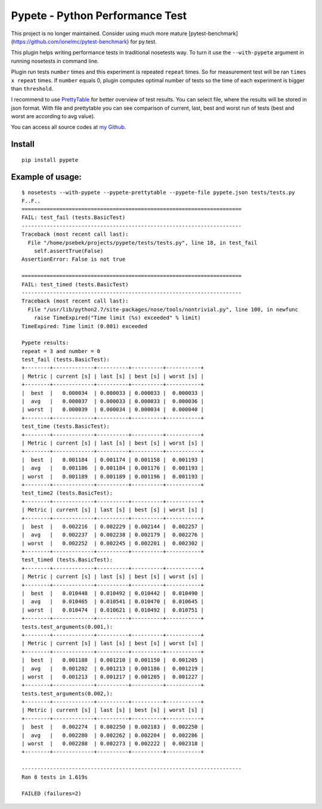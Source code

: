 Pypete - Python Performance Test
================================

This project is no longer maintained. Consider using much more mature [pytest-benchmark](https://github.com/ionelmc/pytest-benchmark) for py.test.

This plugin helps writing performance tests in traditional nosetests way. To
turn it use the ``--with-pypete`` argument in running nosetests in command
line.

Plugin run tests ``number`` times and this experiment is repeated ``repeat``
times. So for measurement test will be ran ``times x repeat`` times. If ``number``
equals 0, plugin computes optimal number of tests so the time of each
experiment is bigger than ``threshold``.

I recommend to use `PrettyTable <https://code.google.com/p/prettytable/>`_
for better overview of test results. You can select file, where the results
will be stored in json format. With file and prettytable you can see
comparison of current, last, best and worst run of tests (best and worst
are according to avg value).

You can access all source codes at `my Github <https://github.com/Artimi/pypete>`_.

Install
-------
::

    pip install pypete

Example of usage:
-----------------
::

    $ nosetests --with-pypete --pypete-prettytable --pypete-file pypete.json tests/tests.py
    F..F..
    ======================================================================
    FAIL: test_fail (tests.BasicTest)
    ----------------------------------------------------------------------
    Traceback (most recent call last):
      File "/home/psebek/projects/pypete/tests/tests.py", line 18, in test_fail
        self.assertTrue(False)
    AssertionError: False is not true

    ======================================================================
    FAIL: test_timed (tests.BasicTest)
    ----------------------------------------------------------------------
    Traceback (most recent call last):
      File "/usr/lib/python2.7/site-packages/nose/tools/nontrivial.py", line 100, in newfunc
        raise TimeExpired("Time limit (%s) exceeded" % limit)
    TimeExpired: Time limit (0.001) exceeded

    Pypete results:
    repeat = 3 and number = 0
    test_fail (tests.BasicTest):
    +--------+-------------+----------+----------+-----------+
    | Metric | current [s] | last [s] | best [s] | worst [s] |
    +--------+-------------+----------+----------+-----------+
    |  best  |   0.000034  | 0.000033 | 0.000033 |  0.000033 |
    |  avg   |   0.000037  | 0.000033 | 0.000033 |  0.000036 |
    | worst  |   0.000039  | 0.000034 | 0.000034 |  0.000040 |
    +--------+-------------+----------+----------+-----------+
    test_time (tests.BasicTest):
    +--------+-------------+----------+----------+-----------+
    | Metric | current [s] | last [s] | best [s] | worst [s] |
    +--------+-------------+----------+----------+-----------+
    |  best  |   0.001184  | 0.001174 | 0.001158 |  0.001193 |
    |  avg   |   0.001186  | 0.001184 | 0.001176 |  0.001193 |
    | worst  |   0.001189  | 0.001189 | 0.001196 |  0.001193 |
    +--------+-------------+----------+----------+-----------+
    test_time2 (tests.BasicTest):
    +--------+-------------+----------+----------+-----------+
    | Metric | current [s] | last [s] | best [s] | worst [s] |
    +--------+-------------+----------+----------+-----------+
    |  best  |   0.002216  | 0.002229 | 0.002144 |  0.002257 |
    |  avg   |   0.002237  | 0.002238 | 0.002179 |  0.002276 |
    | worst  |   0.002252  | 0.002245 | 0.002201 |  0.002302 |
    +--------+-------------+----------+----------+-----------+
    test_timed (tests.BasicTest):
    +--------+-------------+----------+----------+-----------+
    | Metric | current [s] | last [s] | best [s] | worst [s] |
    +--------+-------------+----------+----------+-----------+
    |  best  |   0.010448  | 0.010492 | 0.010442 |  0.010490 |
    |  avg   |   0.010465  | 0.010541 | 0.010470 |  0.010645 |
    | worst  |   0.010474  | 0.010621 | 0.010492 |  0.010751 |
    +--------+-------------+----------+----------+-----------+
    tests.test_arguments(0.001,):
    +--------+-------------+----------+----------+-----------+
    | Metric | current [s] | last [s] | best [s] | worst [s] |
    +--------+-------------+----------+----------+-----------+
    |  best  |   0.001188  | 0.001210 | 0.001150 |  0.001205 |
    |  avg   |   0.001202  | 0.001213 | 0.001186 |  0.001219 |
    | worst  |   0.001213  | 0.001217 | 0.001205 |  0.001227 |
    +--------+-------------+----------+----------+-----------+
    tests.test_arguments(0.002,):
    +--------+-------------+----------+----------+-----------+
    | Metric | current [s] | last [s] | best [s] | worst [s] |
    +--------+-------------+----------+----------+-----------+
    |  best  |   0.002274  | 0.002250 | 0.002183 |  0.002250 |
    |  avg   |   0.002280  | 0.002262 | 0.002204 |  0.002286 |
    | worst  |   0.002288  | 0.002273 | 0.002222 |  0.002318 |
    +--------+-------------+----------+----------+-----------+

    ----------------------------------------------------------------------
    Ran 6 tests in 1.619s

    FAILED (failures=2)
